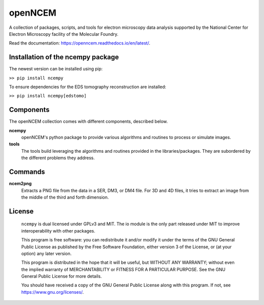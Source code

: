 ========
openNCEM
========

A collection of packages, scripts, and tools for electron microscopy data analysis supported by the National Center for Electron Microscopy facility of the Molecular Foundry.

Read the documentation: https://openncem.readthedocs.io/en/latest/.

Installation of the ncempy package
==============================

The newest version can be installed using pip:

``>> pip install ncempy``

To ensure dependencies for the EDS tomography reconstruction are installed:

``>> pip install ncempy[edstomo]``

Components
==========

The openNCEM collection comes with different components, described below.

**ncempy**
    openNCEM's python package to provide various algorithms and routines to process or simulate images.


**tools**
    The tools build leveraging the algorithms and routines provided in the libraries/packages. They are subordered by the different problems they address.

Commands
========

**ncem2png**
    Extracts a PNG file from the data in a SER, DM3, or DM4 file. For 3D and 4D
    files, it tries to extract an image from the middle of the third and forth
    dimension.

License
=======

    ``ncempy`` is dual licensed under GPLv3 and MIT. The io module is the only part
    released under MIT to improve interoperability with other packages.

    This program is free software: you can redistribute it and/or modify
    it under the terms of the GNU General Public License as published by
    the Free Software Foundation, either version 3 of the License, or
    (at your option) any later version.


    This program is distributed in the hope that it will be useful,
    but WITHOUT ANY WARRANTY; without even the implied warranty of
    MERCHANTABILITY or FITNESS FOR A PARTICULAR PURPOSE.  See the
    GNU General Public License for more details.


    You should have received a copy of the GNU General Public License
    along with this program.  If not, see https://www.gnu.org/licenses/.
